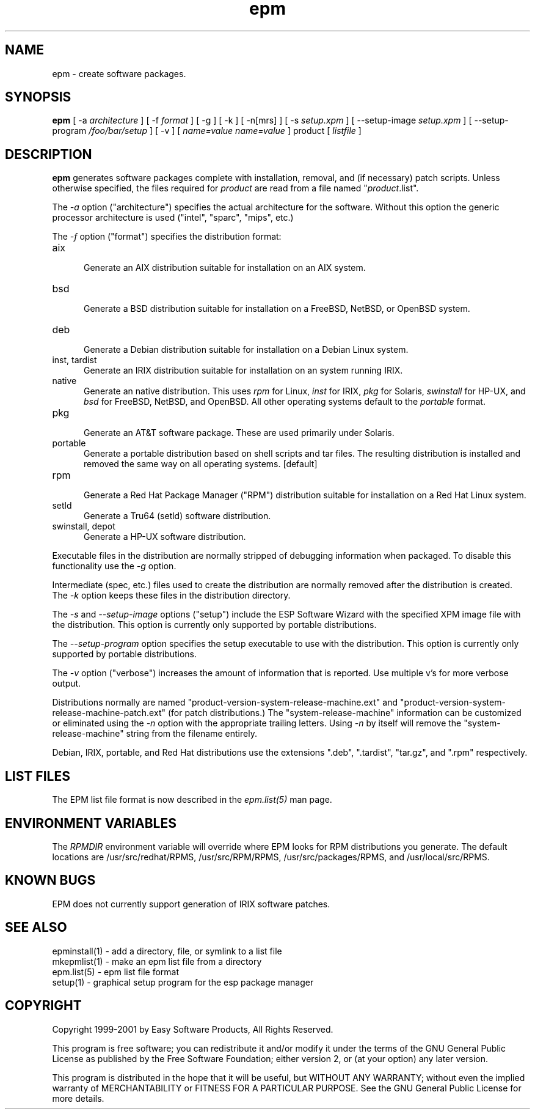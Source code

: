 .\"
.\" "$Id: epm.man,v 1.6 2001/07/02 14:26:55 mike Exp $"
.\"
.\"   Manual page for the ESP Package Manager (EPM).
.\"
.\"   Copyright 1999-2001 by Easy Software Products, all rights reserved.
.\"
.\"   This program is free software; you can redistribute it and/or modify
.\"   it under the terms of the GNU General Public License as published by
.\"   the Free Software Foundation; either version 2, or (at your option)
.\"   any later version.
.\"
.\"   This program is distributed in the hope that it will be useful,
.\"   but WITHOUT ANY WARRANTY; without even the implied warranty of
.\"   MERCHANTABILITY or FITNESS FOR A PARTICULAR PURPOSE.  See the
.\"   GNU General Public License for more details.
.\"
.TH epm 1 "ESP Package Manager" "26 June 2001" "Easy Software Products"
.SH NAME
epm \- create software packages.
.SH SYNOPSIS
.B epm
[ \-a
.I architecture
] [ \-f
.I format
] [ \-g ] [ \-k ] [ \-n[mrs] ] [ \-s
.I setup.xpm
] [ \--setup-image
.I setup.xpm
] [ \--setup-program
.I /foo/bar/setup
] [ \-v ] [
.I name=value
...
.I name=value
] product [
.I listfile
]
.SH DESCRIPTION
\fBepm\fR generates software packages complete with installation, removal, and
(if necessary) patch scripts. Unless otherwise specified, the files required
for \fIproduct\fR are read from a file named "\fIproduct\fR.list".
.LP
The \fI-a\fR option ("architecture") specifies the actual
architecture for the software. Without this option the generic
processor architecture is used ("intel", "sparc", "mips", etc.)
.LP
The \fI-f\fR option ("format") specifies the distribution format:
.TP 5
aix
.br
Generate an AIX distribution suitable for installation on an AIX system.
.TP 5
bsd
.br
Generate a BSD distribution suitable for installation on a FreeBSD, NetBSD,
or OpenBSD system.
.TP 5
deb
.br
Generate a Debian distribution suitable for installation on a Debian Linux
system.
.TP 5
inst, tardist
.br
Generate an IRIX distribution suitable for installation on an system running
IRIX.
.TP 5
native
.br
Generate an native distribution. This uses \fIrpm\fR for Linux,
\fIinst\fR for IRIX, \fIpkg\fR for Solaris, \fIswinstall\fR for
HP-UX, and \fIbsd\fR for FreeBSD, NetBSD, and OpenBSD. All other
operating systems default to the \fIportable\fR format.
.TP 5
pkg
.br
Generate an AT&T software package. These are used primarily under Solaris.
.TP 5
portable
.br
Generate a portable distribution based on shell scripts and tar files.  The
resulting distribution is installed and removed the same way on all
operating systems. [default]
.TP 5
rpm
.br
Generate a Red Hat Package Manager ("RPM") distribution suitable
for installation on a Red Hat Linux system.
.TP 5
setld
.br
Generate a Tru64 (setld) software distribution.
.TP 5
swinstall, depot
.br
Generate a HP-UX software distribution.
.LP
Executable files in the distribution are normally stripped of debugging
information when packaged. To disable this functionality use the
\fI\-g\fR option.
.LP
Intermediate (spec, etc.) files used to create the distribution are normally
removed after the distribution is created. The \fI\-k\fR option keeps these
files in the distribution directory.
.LP
The \fI-s\fR and \fI--setup-image\fR options ("setup") include
the ESP Software Wizard with the specified XPM image file with
the distribution. This option is currently only supported by
portable distributions.
.LP
The \fI--setup-program\fR option specifies the setup executable
to use with the distribution. This option is currently only
supported by portable distributions.
.LP
The \fI-v\fR option ("verbose") increases the amount of information that is
reported. Use multiple v's for more verbose output.
.LP
Distributions normally are named
"product-version-system-release-machine.ext" and
"product-version-system-release-machine-patch.ext" (for patch
distributions.) The "system-release-machine" information can be
customized or eliminated using the \fI-n\fR option with the
appropriate trailing letters. Using \fI-n\fR by itself will
remove the "system-release-machine" string from the filename
entirely.
.LP
Debian, IRIX, portable, and Red Hat distributions use the extensions ".deb",
".tardist", "tar.gz", and ".rpm" respectively.
.SH LIST FILES
The EPM list file format is now described in the \fIepm.list(5)\fR
man page.
.SH ENVIRONMENT VARIABLES
The \fIRPMDIR\fR environment variable will override where EPM looks
for RPM distributions you generate. The default locations are
/usr/src/redhat/RPMS, /usr/src/RPM/RPMS, /usr/src/packages/RPMS,
and /usr/local/src/RPMS.
.SH KNOWN BUGS
EPM does not currently support generation of IRIX software patches.
.SH SEE ALSO
epminstall(1) - add a directory, file, or symlink to a list file
.br
mkepmlist(1) - make an epm list file from a directory
.br
epm.list(5) - epm list file format
.br
setup(1) - graphical setup program for the esp package manager
.SH COPYRIGHT
Copyright 1999-2001 by Easy Software Products, All Rights Reserved.
.LP
This program is free software; you can redistribute it and/or modify
it under the terms of the GNU General Public License as published by
the Free Software Foundation; either version 2, or (at your option)
any later version.
.LP
This program is distributed in the hope that it will be useful,
but WITHOUT ANY WARRANTY; without even the implied warranty of
MERCHANTABILITY or FITNESS FOR A PARTICULAR PURPOSE.  See the
GNU General Public License for more details.
.\"
.\" End of "$Id: epm.man,v 1.6 2001/07/02 14:26:55 mike Exp $".
.\"
